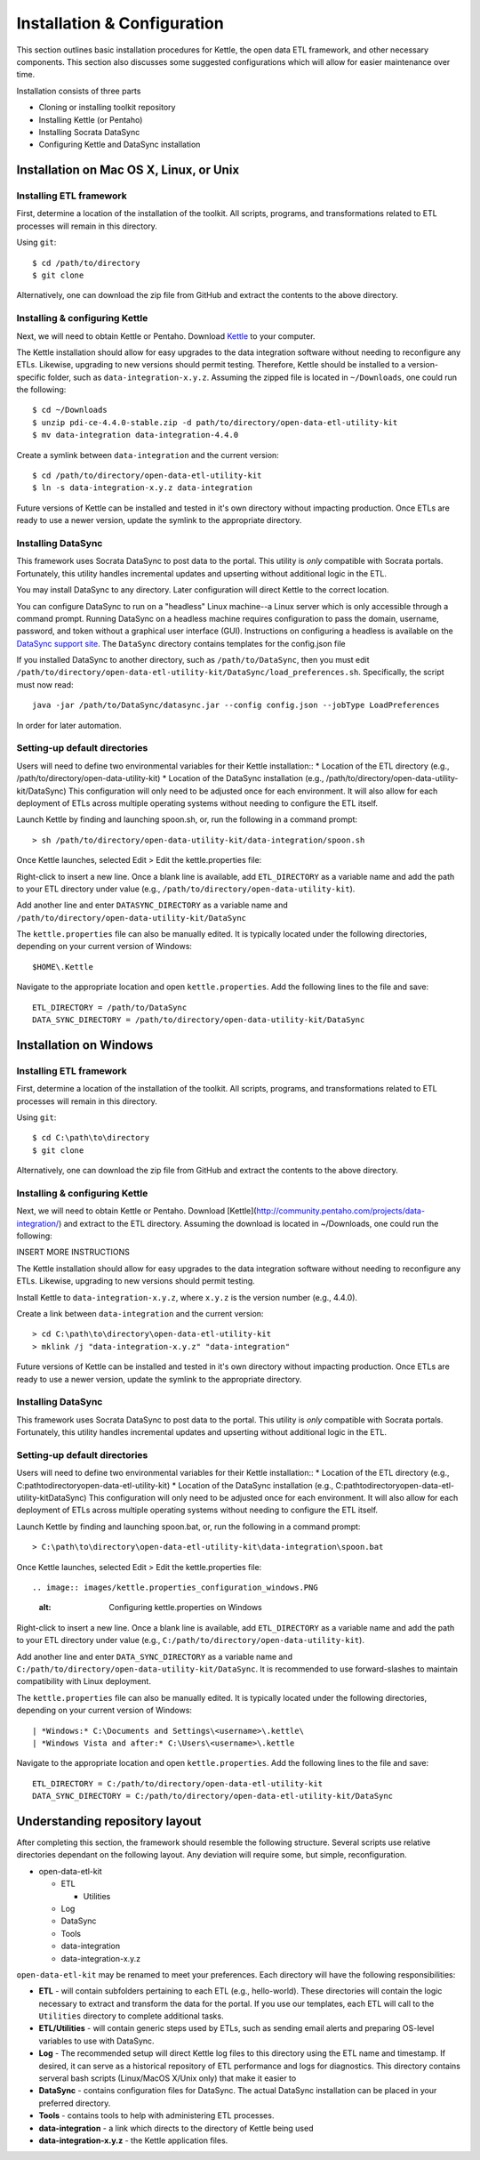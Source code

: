 ============================
Installation & Configuration
============================

This section outlines basic installation procedures for Kettle, the open data ETL framework, and other necessary components. This section also discusses some suggested configurations which will allow for easier maintenance over time.

Installation consists of three parts

*	Cloning or installing toolkit repository
*	Installing Kettle (or Pentaho)
*	Installing Socrata DataSync
*	Configuring Kettle and DataSync installation

Installation on Mac OS X, Linux, or Unix
========================================

Installing ETL framework
------------------------
First, determine a location of the installation of the toolkit. All scripts, programs, and transformations related to ETL processes will remain in this directory.

Using ``git``::

	$ cd /path/to/directory
	$ git clone 

Alternatively, one can download the zip file from GitHub and extract the contents to the above directory.

Installing & configuring Kettle
-------------------------------
Next, we will need to obtain Kettle or Pentaho. Download `Kettle <http://community.pentaho.com/projects/data-integration/>`_ to your computer.

The Kettle installation should allow for easy upgrades to the data integration software without needing to reconfigure any ETLs. Likewise, upgrading to new versions should permit testing. Therefore, Kettle should be installed to a version-specific folder, such as ``data-integration-x.y.z``. Assuming the zipped file is located in ``~/Downloads``, one could run the following::

	$ cd ~/Downloads
	$ unzip pdi-ce-4.4.0-stable.zip -d path/to/directory/open-data-etl-utility-kit
	$ mv data-integration data-integration-4.4.0

Create a symlink between ``data-integration`` and the current version::

	$ cd /path/to/directory/open-data-etl-utility-kit
	$ ln -s data-integration-x.y.z data-integration

Future versions of Kettle can be installed and tested in it's own directory without impacting production. Once ETLs are ready to use a newer version, update the symlink to the appropriate directory.

Installing DataSync
-------------------
This framework uses Socrata DataSync to post data to the portal. This utility is *only* compatible with Socrata portals. Fortunately, this utility handles incremental updates and upserting without additional logic in the ETL. 

You may install DataSync to any directory. Later configuration will direct Kettle to the correct location. 


You can configure DataSync to run on a "headless" Linux machine--a Linux server which is only accessible through a command prompt. Running DataSync on a headless machine requires configuration to pass the domain, username, password, and token without a graphical user interface (GUI). Instructions on configuring a headless is available on the `DataSync support site <http://socrata.github.io/datasync/guides/setup-standard-job-headless.html>`_. The ``DataSync`` directory contains templates for the config.json file 

If you installed DataSync to another directory, such as ``/path/to/DataSync``, then you must edit ``/path/to/directory/open-data-etl-utility-kit/DataSync/load_preferences.sh``. Specifically, the script must now read::
	
	java -jar /path/to/DataSync/datasync.jar --config config.json --jobType LoadPreferences

In order for later automation.

Setting-up default directories
------------------------------
Users will need to define two environmental variables for their Kettle installation::
*	Location of the ETL directory (e.g., /path/to/directory/open-data-utility-kit)
*	Location of the DataSync installation (e.g., /path/to/directory/open-data-utility-kit/DataSync)
This configuration will only need to be adjusted once for each environment. It will also allow for each deployment of ETLs across multiple operating systems without needing to configure the ETL itself.

Launch Kettle by finding and launching spoon.sh, or, run the following in a command prompt::

	> sh /path/to/directory/open-data-utility-kit/data-integration/spoon.sh

Once Kettle launches, selected Edit > Edit the kettle.properties file::

Right-click to insert a new line. Once a blank line is available, add ``ETL_DIRECTORY`` as a variable name and add the path to your ETL directory under value (e.g., ``/path/to/directory/open-data-utility-kit``).

Add another line and enter ``DATASYNC_DIRECTORY`` as a variable name and ``/path/to/directory/open-data-utility-kit/DataSync``

.. image:: images/kettle.properties_configuration_nix.PNG
   :alt: Configuring kettle.properties on MacOS X/Linux/Unix

The ``kettle.properties`` file can also be manually edited. It is typically located under the following directories, depending on your current version of Windows::

	$HOME\.Kettle

Navigate to the appropriate location and open ``kettle.properties``. Add the following lines to the file and save::

	ETL_DIRECTORY = /path/to/DataSync
	DATA_SYNC_DIRECTORY = /path/to/directory/open-data-utility-kit/DataSync


Installation on Windows
=======================

Installing ETL framework
------------------------
First, determine a location of the installation of the toolkit. All scripts, programs, and transformations related to ETL processes will remain in this directory.

Using ``git``::

	$ cd C:\path\to\directory
	$ git clone

Alternatively, one can download the zip file from GitHub and extract the contents to the above directory.

Installing & configuring Kettle
-------------------------------
Next, we will need to obtain Kettle or Pentaho. Download [Kettle](http://community.pentaho.com/projects/data-integration/) and extract to the ETL directory. Assuming the download is located in ~/Downloads, one could run the following::

INSERT MORE INSTRUCTIONS

The Kettle installation should allow for easy upgrades to the data integration software without needing to reconfigure any ETLs. Likewise, upgrading to new versions should permit testing.

Install Kettle to ``data-integration-x.y.z``, where ``x.y.z`` is the version number (e.g., 4.4.0).

Create a link between ``data-integration`` and the current version::

	> cd C:\path\to\directory\open-data-etl-utility-kit
	> mklink /j "data-integration-x.y.z" "data-integration"

Future versions of Kettle can be installed and tested in it's own directory without impacting production. Once ETLs are ready to use a newer version, update the symlink to the appropriate directory.

Installing DataSync
-------------------
This framework uses Socrata DataSync to post data to the portal. This utility is *only* compatible with Socrata portals. Fortunately, this utility handles incremental updates and upserting without additional logic in the ETL.

Setting-up default directories
------------------------------
Users will need to define two environmental variables for their Kettle installation::
*	Location of the ETL directory (e.g., C:\path\to\directory\open-data-etl-utility-kit)
*	Location of the DataSync installation (e.g., C:\path\to\directory\open-data-etl-utility-kit\DataSync)
This configuration will only need to be adjusted once for each environment. It will also allow for each deployment of ETLs across multiple operating systems without needing to configure the ETL itself.

Launch Kettle by finding and launching spoon.bat, or, run the following in a command prompt::

	> C:\path\to\directory\open-data-etl-utility-kit\data-integration\spoon.bat

Once Kettle launches, selected Edit > Edit the kettle.properties file::

.. image:: images/kettle.properties_configuration_windows.PNG
   :alt: Configuring kettle.properties on Windows

Right-click to insert a new line. Once a blank line is available, add ``ETL_DIRECTORY`` as a variable name and add the path to your ETL directory under value (e.g., ``C:/path/to/directory/open-data-utility-kit``).

Add another line and enter ``DATA_SYNC_DIRECTORY`` as a variable name and ``C:/path/to/directory/open-data-utility-kit/DataSync``. It is recommended to use forward-slashes to maintain compatibility with Linux deployment.

The ``kettle.properties`` file can also be manually edited. It is typically located under the following directories, depending on your current version of Windows::


| *Windows:* C:\Documents and Settings\<username>\.kettle\
| *Windows Vista and after:* C:\Users\<username>\.kettle  

Navigate to the appropriate location and open ``kettle.properties``. Add the following lines to the file and save::

	ETL_DIRECTORY = C:/path/to/directory/open-data-etl-utility-kit
	DATA_SYNC_DIRECTORY = C:/path/to/directory/open-data-etl-utility-kit/DataSync

Understanding repository layout
===============================

After completing this section, the framework should resemble the following structure. Several scripts use relative directories dependant on the following layout. Any deviation will require some, but simple, reconfiguration.

*	open-data-etl-kit
	
	*	ETL

		*	Utilities

	*	Log
	*	DataSync
	*	Tools
	*	data-integration
	*	data-integration-x.y.z

``open-data-etl-kit`` may be renamed to meet your preferences. Each directory will have the following responsibilities:

*	**ETL** - will contain subfolders pertaining to each ETL (e.g., hello-world). These directories will contain the logic necessary to extract and transform the data for the portal. If you use our templates, each ETL will call to the ``Utilities`` directory to complete additional tasks.
*	**ETL/Utilities** - will contain generic steps used by ETLs, such as sending email alerts and preparing OS-level variables to use with DataSync.
*	**Log** - The recommended setup will direct Kettle log files to this directory using the ETL name and timestamp. If desired, it can serve as a historical repository of ETL performance and logs for diagnostics. This directory contains serveral bash scripts (Linux/MacOS X/Unix only) that make it easier to 
*	**DataSync** - contains configuration files for DataSync. The actual DataSync installation can be placed in your preferred directory.
*	**Tools** - contains tools to help with administering ETL processes.
*	**data-integration** - a link which directs to the directory of Kettle being used
*	**data-integration-x.y.z** - the Kettle application files.